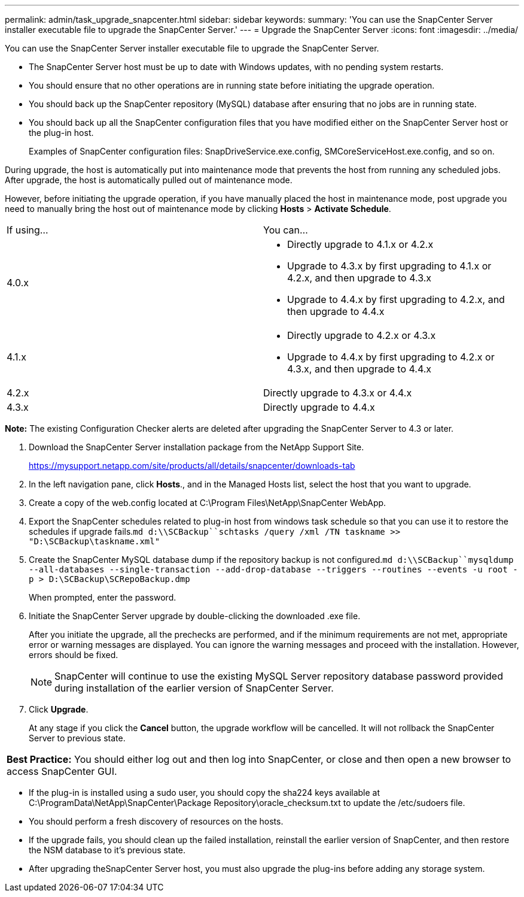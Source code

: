 ---
permalink: admin/task_upgrade_snapcenter.html
sidebar: sidebar
keywords: 
summary: 'You can use the SnapCenter Server installer executable file to upgrade the SnapCenter Server.'
---
= Upgrade the SnapCenter Server
:icons: font
:imagesdir: ../media/

[.lead]
You can use the SnapCenter Server installer executable file to upgrade the SnapCenter Server.

* The SnapCenter Server host must be up to date with Windows updates, with no pending system restarts.
* You should ensure that no other operations are in running state before initiating the upgrade operation.
* You should back up the SnapCenter repository (MySQL) database after ensuring that no jobs are in running state.
* You should back up all the SnapCenter configuration files that you have modified either on the SnapCenter Server host or the plug-in host.
+
Examples of SnapCenter configuration files: SnapDriveService.exe.config, SMCoreServiceHost.exe.config, and so on.

During upgrade, the host is automatically put into maintenance mode that prevents the host from running any scheduled jobs. After upgrade, the host is automatically pulled out of maintenance mode.

However, before initiating the upgrade operation, if you have manually placed the host in maintenance mode, post upgrade you need to manually bring the host out of maintenance mode by clicking *Hosts* > *Activate Schedule*.

|===
| If using...| You can...
a|
4.0.x
a|

* Directly upgrade to 4.1.x or 4.2.x
* Upgrade to 4.3.x by first upgrading to 4.1.x or 4.2.x, and then upgrade to 4.3.x
* Upgrade to 4.4.x by first upgrading to 4.2.x, and then upgrade to 4.4.x

a|
4.1.x
a|

* Directly upgrade to 4.2.x or 4.3.x
* Upgrade to 4.4.x by first upgrading to 4.2.x or 4.3.x, and then upgrade to 4.4.x

a|
4.2.x
a|
Directly upgrade to 4.3.x or 4.4.x
a|
4.3.x
a|
Directly upgrade to 4.4.x
|===
*Note:* The existing Configuration Checker alerts are deleted after upgrading the SnapCenter Server to 4.3 or later.

. Download the SnapCenter Server installation package from the NetApp Support Site.
+
https://mysupport.netapp.com/site/products/all/details/snapcenter/downloads-tab

. In the left navigation pane, click *Hosts*., and in the Managed Hosts list, select the host that you want to upgrade.
. Create a copy of the web.config located at C:\Program Files\NetApp\SnapCenter WebApp.
. Export the SnapCenter schedules related to plug-in host from windows task schedule so that you can use it to restore the schedules if upgrade fails.`md d:\\SCBackup``schtasks /query /xml /TN taskname >> "D:\SCBackup\taskname.xml"`
. Create the SnapCenter MySQL database dump if the repository backup is not configured.`md d:\\SCBackup``mysqldump --all-databases --single-transaction --add-drop-database --triggers --routines --events -u root -p > D:\SCBackup\SCRepoBackup.dmp`
+
When prompted, enter the password.

. Initiate the SnapCenter Server upgrade by double-clicking the downloaded .exe file.
+
After you initiate the upgrade, all the prechecks are performed, and if the minimum requirements are not met, appropriate error or warning messages are displayed. You can ignore the warning messages and proceed with the installation. However, errors should be fixed.
+
NOTE: SnapCenter will continue to use the existing MySQL Server repository database password provided during installation of the earlier version of SnapCenter Server.

. Click *Upgrade*.
+
At any stage if you click the *Cancel* button, the upgrade workflow will be cancelled. It will not rollback the SnapCenter Server to previous state.

|===
a|
*Best Practice:* You should either log out and then log into SnapCenter, or close and then open a new browser to access SnapCenter GUI.

|===

* If the plug-in is installed using a sudo user, you should copy the sha224 keys available at C:\ProgramData\NetApp\SnapCenter\Package Repository\oracle_checksum.txt to update the /etc/sudoers file.
* You should perform a fresh discovery of resources on the hosts.
* If the upgrade fails, you should clean up the failed installation, reinstall the earlier version of SnapCenter, and then restore the NSM database to it's previous state.
* After upgrading theSnapCenter Server host, you must also upgrade the plug-ins before adding any storage system.
